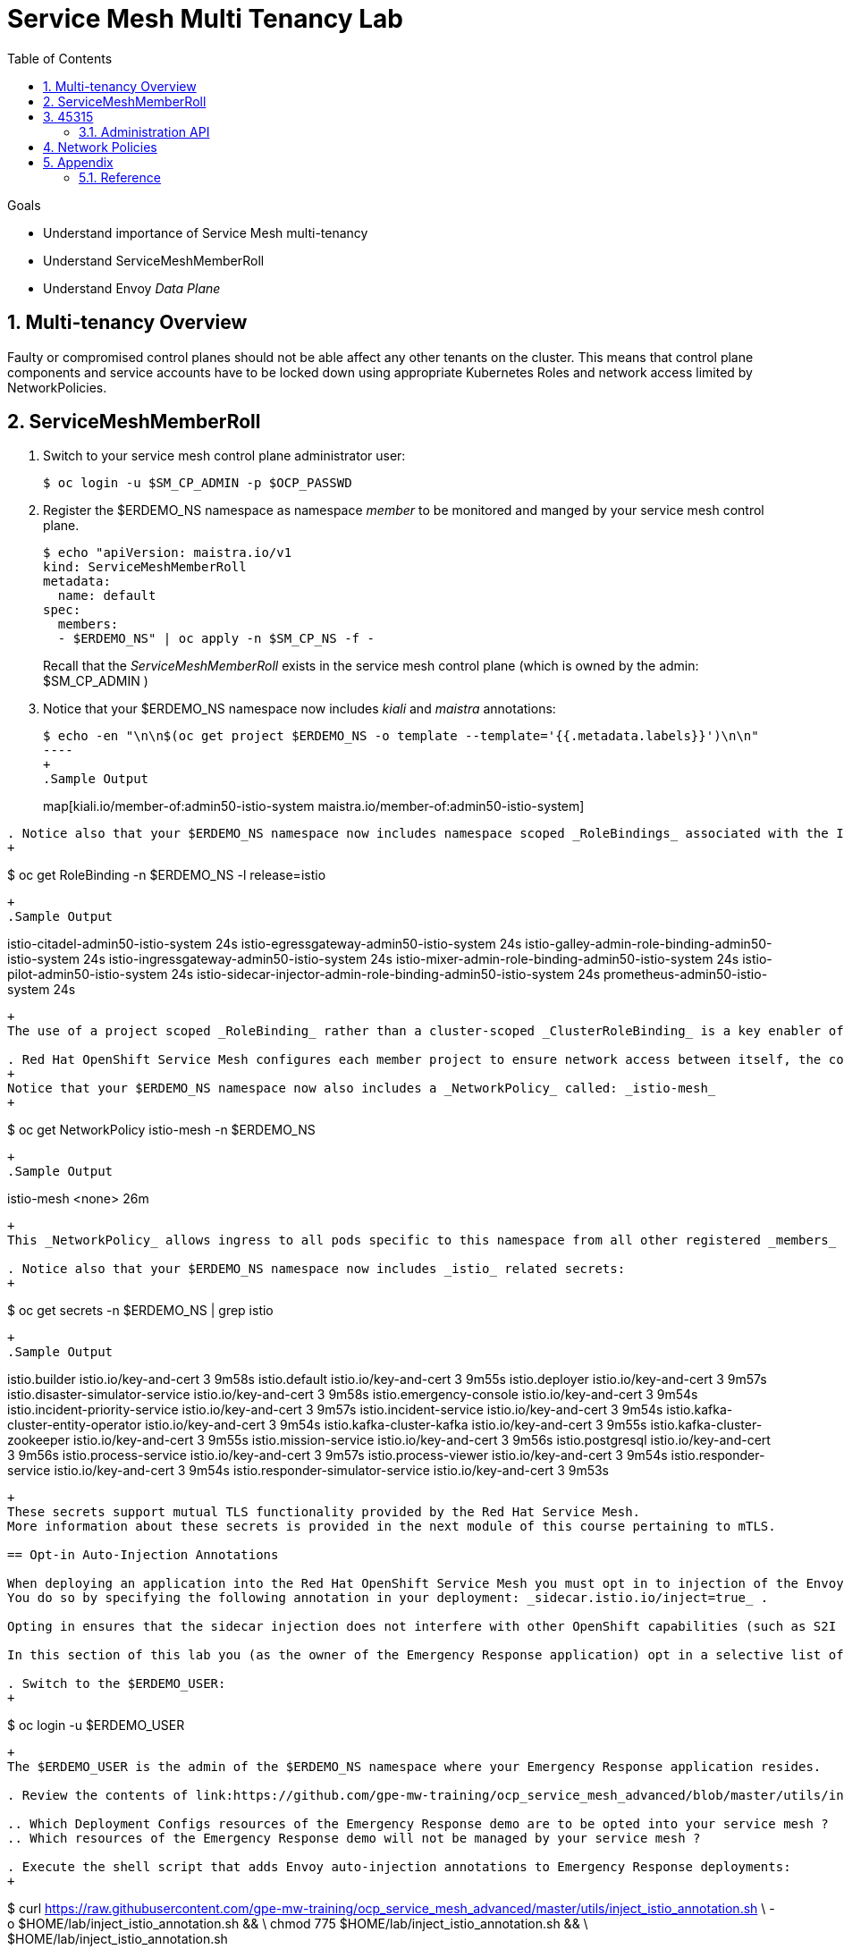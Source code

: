 :noaudio:
:scrollbar:
:toc2:
:linkattrs:
:data-uri:

= Service Mesh Multi Tenancy Lab

.Goals
** Understand importance of Service Mesh multi-tenancy
** Understand ServiceMeshMemberRoll
** Understand Envoy _Data Plane_

:numbered:

== Multi-tenancy Overview

Faulty or compromised control planes should not be able affect any other tenants on the cluster. 
This means that control plane components and service accounts have to be locked down using appropriate Kubernetes Roles and network access limited by NetworkPolicies.

== ServiceMeshMemberRoll

. Switch to your service mesh control plane administrator user:
+
-----
$ oc login -u $SM_CP_ADMIN -p $OCP_PASSWD
-----

. Register the $ERDEMO_NS namespace as namespace _member_ to be monitored and manged by your service mesh control plane.
+
-----
$ echo "apiVersion: maistra.io/v1
kind: ServiceMeshMemberRoll
metadata:
  name: default
spec:
  members:
  - $ERDEMO_NS" | oc apply -n $SM_CP_NS -f -
-----
+
Recall that the _ServiceMeshMemberRoll_ exists in the service mesh control plane (which is owned by the admin: $SM_CP_ADMIN )

. Notice that your $ERDEMO_NS namespace now includes _kiali_ and _maistra_ annotations:
+
-----
$ echo -en "\n\n$(oc get project $ERDEMO_NS -o template --template='{{.metadata.labels}}')\n\n"
----
+
.Sample Output
-----
map[kiali.io/member-of:admin50-istio-system maistra.io/member-of:admin50-istio-system]
-----

. Notice also that your $ERDEMO_NS namespace now includes namespace scoped _RoleBindings_ associated with the Istio related service accounts from your specific service mesh control plane:
+
-----
$ oc get RoleBinding  -n $ERDEMO_NS -l release=istio
-----
+
.Sample Output
-----
istio-citadel-admin50-istio-system                               24s
istio-egressgateway-admin50-istio-system                         24s
istio-galley-admin-role-binding-admin50-istio-system             24s
istio-ingressgateway-admin50-istio-system                        24s
istio-mixer-admin-role-binding-admin50-istio-system              24s
istio-pilot-admin50-istio-system                                 24s
istio-sidecar-injector-admin-role-binding-admin50-istio-system   24s
prometheus-admin50-istio-system                                  24s
-----
+
The use of a project scoped _RoleBinding_ rather than a cluster-scoped _ClusterRoleBinding_ is a key enabler of _multi-tenant_ capabilities of the Red Hat Service Mesh product.

. Red Hat OpenShift Service Mesh configures each member project to ensure network access between itself, the control plane, and other member projects.
+
Notice that your $ERDEMO_NS namespace now also includes a _NetworkPolicy_ called: _istio-mesh_
+
-----
$ oc get NetworkPolicy istio-mesh -n $ERDEMO_NS
-----
+
.Sample Output
-----
istio-mesh   <none>         26m
-----
+
This _NetworkPolicy_ allows ingress to all pods specific to this namespace from all other registered _members_ of the same Red Hat Service Mesh control plane.

. Notice also that your $ERDEMO_NS namespace now includes _istio_ related secrets:
+
-----
$ oc get secrets -n $ERDEMO_NS | grep istio
-----
+
.Sample Output
-----
[...]
istio.builder                                    istio.io/key-and-cert                 3      9m58s
istio.default                                   istio.io/key-and-cert                 3      9m55s
istio.deployer                                  istio.io/key-and-cert                 3      9m57s
istio.disaster-simulator-service                istio.io/key-and-cert                 3      9m58s
istio.emergency-console                         istio.io/key-and-cert                 3      9m54s
istio.incident-priority-service                 istio.io/key-and-cert                 3      9m57s
istio.incident-service                          istio.io/key-and-cert                 3      9m54s
istio.kafka-cluster-entity-operator             istio.io/key-and-cert                 3      9m54s
istio.kafka-cluster-kafka                       istio.io/key-and-cert                 3      9m55s
istio.kafka-cluster-zookeeper                   istio.io/key-and-cert                 3      9m55s
istio.mission-service                           istio.io/key-and-cert                 3      9m56s
istio.postgresql                                istio.io/key-and-cert                 3      9m56s
istio.process-service                           istio.io/key-and-cert                 3      9m57s
istio.process-viewer                            istio.io/key-and-cert                 3      9m54s
istio.responder-service                         istio.io/key-and-cert                 3      9m54s
istio.responder-simulator-service               istio.io/key-and-cert                 3      9m53s
-----
+
These secrets support mutual TLS functionality provided by the Red Hat Service Mesh.
More information about these secrets is provided in the next module of this course pertaining to mTLS.

== Opt-in Auto-Injection Annotations

When deploying an application into the Red Hat OpenShift Service Mesh you must opt in to injection of the Envoy _data-plane_ for each deployment.
You do so by specifying the following annotation in your deployment: _sidecar.istio.io/inject=true_ . 

Opting in ensures that the sidecar injection does not interfere with other OpenShift capabilities (such as S2I builder pods) that likely do not need to be managed by the service mesh.

In this section of this lab you (as the owner of the Emergency Response application) opt in a selective list of deployments for auto injection of a sidecar.

. Switch to the $ERDEMO_USER:
+
-----
$ oc login -u $ERDEMO_USER
-----
+
The $ERDEMO_USER is the admin of the $ERDEMO_NS namespace where your Emergency Response application resides.

. Review the contents of link:https://github.com/gpe-mw-training/ocp_service_mesh_advanced/blob/master/utils/inject_istio_annotation.sh[this script] (which will iterate through your Emergency Response Deployment Configs and add the _sidecar.istio/inject=true_ annotation) and answer the following questions:

.. Which Deployment Configs resources of the Emergency Response demo are to be opted into your service mesh ?
.. Which resources of the Emergency Response demo will not be managed by your service mesh ?

. Execute the shell script that adds Envoy auto-injection annotations to Emergency Response deployments:
+
-----
$ curl https://raw.githubusercontent.com/gpe-mw-training/ocp_service_mesh_advanced/master/utils/inject_istio_annotation.sh \
    -o $HOME/lab/inject_istio_annotation.sh && \
    chmod 775 $HOME/lab/inject_istio_annotation.sh && \
    $HOME/lab/inject_istio_annotation.sh
-----

. After completion of the script, review the list Emergency Response related pods:
+
-----
$ oc get pods -l group=erd-services -n $ERDEMO_NS
-----
+
.Sample Output
-----
user50-disaster-simulator-1-p9gfl          2/2     Running   7          9h
user50-incident-priority-service-1-hgmdn   2/2     Running   4          9h
user50-incident-service-1-sz4dk            2/2     Running   3          9h
user50-mission-service-1-jz2r8             2/2     Running   9          9h
user50-process-service-4-cz5sz             2/2     Running   5          7h17m
user50-responder-service-1-qm5gn           2/2     Running   3          7h14m
user50-responder-simulator-1-tdrz2         2/2     Running   6          7h13m
-----
+
Notice that each of these pods indicates that two containers have started.

. You could use a script such as the following to identify a list of container names for each of the pods:
+
-----
$ for POD_NAME in $(oc get pods -n $ERDEMO_NS -l group=erd-services -o jsonpath='{range .items[*]}{.metadata.name}{"\n"}')
do
    oc get pod $POD_NAME  -n $ERDEMO_NS -o jsonpath='{.metadata.name}{"    :\t\t"}{.spec.containers[*].name}{"\n"}'
done
-----
+
.Sample output
-----
[...]
user50-disaster-simulator-1-p9gfl    :          user50-disaster-simulator        istio-proxy
user50-incident-priority-service-1-hgmdn    :   user50-incident-priority-service istio-proxy
user50-incident-service-1-sz4dk    :            user50-incident-service          istio-proxy
user50-mission-service-1-jz2r8    :             user50-mission-service           istio-proxy
user50-process-service-4-cz5sz    :             user50-process-service           istio-proxy
user50-responder-service-1-qm5gn    :           user50-responder-service         istio-proxy
user50-responder-simulator-1-tdrz2    :         user50-responder-simulator       istio-proxy
-----

.. Notice that each pod now contains an additional _istio-proxy_ container co-located with the primary business service container.
.. Recall from a previous lab that Red Hat Service Mesh uses a Kubernetes' link:https://kubernetes.io/docs/reference/access-authn-authz/admission-controllers/#mutatingadmissionwebhook[MutatingAdmissionWebhook] for automatically injecting the sidecar proxy into user pods.



== Envoy _Data Plane_

=== Architecture
Envoy has many features useful for inter-service communication.
To help understand Envoy's features and capabilities, you should be familiar with the following terminology:

* *listeners*
+
Listeners expose a port to the outside world into which an application can connect.
ie: a listener on port 8080 would accept traffic and apply any configured behavior to that traffic.

* *routes*
+
Routes are rules for how to handle traffic that came in on listeners;
ie: if a request comes in and matches /incident, then the route will direct that traffic to the incident _cluster_.

* *clusters*
+
Clusters are specific upstream services to which Envoy can direct traffic.
ie:  incident-v1 and incident-v2 can be separate clusters and _routes_ can specify rules about how traffic can be directed to either v1 or v2 of the incident service.


Traffic coming into Envoy comes into a _listener_ and is coming from a _downstream_ system.
This traffic gets routes to one of Envoy's _clusters_ which is responsible for sending that traffic to an _upstream_ system.
_Downstream_ to _upstream_ is how traffic always flows through Envoy.

{nbsp}
{nbsp}

image::images/envoy_architecture.png[]


=== Service proxy container configuration

. Delete _deploy_ pods that are in a _completed_ status and have not yet been deleted:
+
-----
$ curl https://raw.githubusercontent.com/gpe-mw-training/ocp_service_mesh_advanced/master/utils/delete_pod_deploys.sh \
    -o $HOME/lab/delete_pod_deploys.sh && \
    chmod 775 $HOME/lab/delete_pod_deploys.sh

$HOME/lab/delete_pod_deploys.sh
-----

. Capture the details of the _istio-proxy_ container configuration from the _responder-service_ pod of the Emergency Response demo :
+
-----
$ oc get pod -n $ERDEMO_NS \
       $(oc get pod -n $ERDEMO_NS | grep "^$ERDEMO_USER-responder-service" | awk '{print $1}') \
       -o json \
       | jq .spec.containers[1] \
        > $HOME/lab/responder_envoy.json
-----

. Study the details of the _istio-proxy_ container:
+
-----
$ less $HOME/lab/responder_envoy.json
-----

. Answer the following questions pertaining to this _istio-proxy_ container:

.. What URL does OpenShift use to pull the remote Envoy proxy image that serves as the basis of this Envoy proxy sidecar?
.. What is the maximum amount of RAM and CPU dedicated to this Envoy proxy sidecar container ?
.. What is the URL that the Envoy proxy sidecar uses to communicate with _Pilot_ component of Red Hat Service Mesh ?


ifdef::showscript[]

1) registry.redhat.io/openshift-service-mesh/proxyv2-rhel8:1.0.1
2) cpu: 500m,  memory: 128Mi
3) istio-pilot.admin50-istio-system:15010

endif::showscript[]

=== Modified iptables 

When an Envoy service proxy is injected into an application pod, the _istio-cni_ resource modifies iptables on the node that the pod lands on.
Recall from a previous lab that the _istio-cni_ resource is deployed as a _daemonset_ and subsequently runs one pod per all nodes in an OpenShift cluster.

In particular, the _istio-cni_ resource creates iptable rules such that all ingress to and egress out of the application container is redirected to port 15001 of the pod.
The Envoy service proxy has its listener bound to port 15001.


Have your instructor demonstrate these modified iptable rules in a manner similar to the following:

. Identify the OCP worker node that one of the Emergency Response application pods is running on:
+
-----
$ oc get pod user50-responder-service-6-5xr86 -o json | jq .spec.nodeName
-----
+
.Sample Output
-----
[...]
ip-10-0-136-113.eu-central-1.compute.internal
-----


. Identify the id of either container (application container or _envoy-proxy)  in that pod:
+
-----
$ oc describe pod user50-responder-service-6-5xr86 | grep cri-o
-----
+
.Sample Output
-----
[...]
Container ID:  cri-o://397fea50eb8ecd03db9fe8c9a7657c7980f23c8462e9cf2554e9a4493308e651
Container ID:  cri-o://90260d3d7ece810bb4c44a8aee3e23ebe50fd6b1225d48e6e103da070194c53a
-----


. Set up a debug session into the node where the target Emergency Response pod runs:
+
-----
$ oc debug node/ip-10-0-136-113.eu-central-1.compute.internal
-----

. On that OCP node, switch to the host operating system shell that can run host operating system binaries:
+
-----
sh-4.4# chroot /host
-----

. Using the previously determined containerId, determine the operating system process id of the container on the OpenShift node:
+
-----
sh-4.4# crictl inspect --output json  90260d3d7ece810bb4c44a8aee3e23ebe50fd6b1225d48e6e103da070194c53a | grep pid
-----
+
.Sample Output
-----
45315
-----

. Using the process Id of the container, view the iptable rules on that host machine:
+
-----
sh-4.4# nsenter -t 45315 -n iptables -t nat -S
-----
+
.Sample Output
-----
-P PREROUTING ACCEPT
-P INPUT ACCEPT
-P POSTROUTING ACCEPT
-P OUTPUT ACCEPT
-N ISTIO_REDIRECT
-N ISTIO_IN_REDIRECT
-N ISTIO_INBOUND
-N ISTIO_OUTPUT
-A PREROUTING -p tcp -j ISTIO_INBOUND
-A OUTPUT -p tcp -j ISTIO_OUTPUT
-A ISTIO_REDIRECT -p tcp -j REDIRECT --to-ports 15001
-A ISTIO_IN_REDIRECT -p tcp -j REDIRECT --to-ports 15001
-A ISTIO_INBOUND -p tcp -m tcp --dport 8080 -j ISTIO_IN_REDIRECT
-A ISTIO_INBOUND -p tcp -m tcp --dport 9779 -j ISTIO_IN_REDIRECT
-A ISTIO_INBOUND -p tcp -m tcp --dport 8778 -j ISTIO_IN_REDIRECT
-A ISTIO_OUTPUT ! -d 127.0.0.1/32 -o lo -j ISTIO_REDIRECT
-A ISTIO_OUTPUT -m owner --uid-owner 1000710001 -j RETURN
-A ISTIO_OUTPUT -m owner --gid-owner 1000710001 -j RETURN
-A ISTIO_OUTPUT -d 127.0.0.1/32 -j RETURN
-A ISTIO_OUTPUT -j ISTIO_REDIRECT
-----
+
The output above shows that all the incoming traffic for this operating system process to port 8080, 9779 and 8778 (which are the ports that the Emergency Response responser-service is listening on ), are being REDIRECTED to port 15001, which is the port that the _istio-proxy_ is listening. 
The same holds true for the outgoing traffic.


=== Administration API

The Envoy data plane API provides an open standard for centralized management of a large fleet of Envoys.
Instead of copying configuration files to the many Envoy proxies in a typical microservice architected application, a central point of control is available.

The admin API of each envoy container is available by using the _curl_ utility from within any application pod enabled with envoy.

. Log into OpenShift as the owner of the Emergency Response application:
+
-----
$ oc login -u $ERDEMO_USER -p $OCP_PASSWD
-----

. Retrieve the help documentation provided by the Envoy admin API: 
+
-----
$ oc rsh `oc get pod -n $ERDEMO_NS | grep "responder-service" | grep "Running" | awk '{print $1}'` \
    curl http://localhost:15000/help
-----

. Retrieve the status of all of the _clusters_ that are visible to this Envoy service proxy:
+
-----
$ oc rsh `oc get pod -n $ERDEMO_NS | grep "responder-service" | grep "Running" | awk '{print $1}'` \
   curl http://localhost:15000/clusters?format=json \
   > $HOME/lab/responder-service-clusters.json
-----

.. Skim through the contents of `$HOME/lab/responder-service-clusters.json`

.. Notice that this information includes all discovered upstream hosts in each cluster along with per host statistics. This is useful for debugging service discovery issues.
.. Also notice that absolutely all _cluster_statuses_ reference services to your specific Emergency Response demo or your specific Service Mesh control plane.
+
Under no circumstances do any of your Envoy proxies have visibility to services that you do not own.
+
This is critical from performance, scalability and security perspectives.

. Inspect the configuration sent by Pilot to your pod's sidecar using _istioctl_:
+
-----
$ istioctl proxy-config cluster -n <POD NAMESPACE> <PODNAME> -o json
-----
+
If you search for the destination service name you will see an embedded metadata JSON element that names the specific DestinationRule that pod is currently using to communicate with the external service.
+
-----
$ oc rsh `oc get pod -n $ERDEMO_NS | grep "responder-service" | awk '{print $1}'` \
         curl http://localhost:15000/config_dump \
         > $HOME/lab/config_dump \
         && less $HOME/lab/config_dump \
         | jq ".configs | last | .dynamic_route_configs"
-----

== Network Policies

In multi-tenancy mode, Red Hat Service Mesh creates an isolated network for each mesh instance using _NetworkPolicy_ resources. Pods within the mesh can communicate with each other and with pods in the data plane. Communication between pods in different meshes is not allowed. +
Note that during the Service Mesh installation existing NetworkPolicy objects will not be touched or deleted.

. Review the NetworkPolicy resources created by the Service Mesh. 
* Log into OpenShift as the owner of the Emergency Response application:
+
-----
$ oc login -u $ERDEMO_USER -p $OCP_PASSWD
-----
* List the _NetworkPolicy_ resources in the Emergency Response namespace:
+
----
$ oc get networkpolicy -n $ERDEMO_NS
----
+
.Sample Output
----
allow-from-all-namespaces                <none>                                    17h
allow-from-ingress-namespace             <none>                                    17h
istio-expose-route                       maistra.io/expose-route=true              19h
istio-mesh                               <none>                                    19h
kafka-cluster-network-policy-kafka       strimzi.io/name=kafka-cluster-kafka       32h
kafka-cluster-network-policy-zookeeper   strimzi.io/name=kafka-cluster-zookeeper   32h
----
** NetworkPolicies `allow-from-all-namespaces` and `allow-from-ingress-namespace` are installed by default in every namespace when using _NetworkPolicy_ Openshift SDN mode. The policies allows traffic between all pods in all namespaces, as well as ingress to pods through the router.
** NetworkPolicies `kafka-cluster-network-policy-kafka` and `kafka-cluster-network-policy-zookeeper` are created when installing the Kafka cluster, and define ingress rules for the Kafka and Zookeeper pods.
** NetworkPolicies `istio-mesh` and `istio-expose-route` are created when adding the namespace to the Service Mesh.
* Review the `istio-mesh` network policy:
+
----
$ oc get networkpolicy istio-mesh -n $ERDEMO_NS 
----
+
----
kind: NetworkPolicy
apiVersion: networking.k8s.io/v1
metadata:
  annotations:
    [...]
  name: istio-mesh
  [...]
  namespace: user1-er-demo
  labels:
    [...]
spec:
  podSelector: {}
  ingress:
    - from:
        - namespaceSelector:
            matchLabels:
              maistra.io/member-of: admin1-istio-system
  egress:
    - to:
        - namespaceSelector:
            matchLabels:
              maistra.io/member-of: admin1-istio-system
  policyTypes:
    - Ingress
    - Egress
----
** The policy allows all traffic (_Ingress_ and _Egress_) between namespaces that are labeled with `maistra.io/member-of: $SM_CP_ADMIN-istio-system`. This includes the Service Mesh data plane namespace as well as the mesh member namespaces as defined in the _ServiceMeshMemberRoll_.

* Review the `istio-expose-route` network policy:
+
----
$ oc get networkpolicy istio-expose-route -n $ERDEMO_NS 
----
+
----
kind: NetworkPolicy
apiVersion: networking.k8s.io/v1
metadata:
  annotations:
  [...]
  name: istio-expose-route
  [...]
  namespace: user1-er-demo
  labels:
    [...]
spec:
  podSelector:
    matchLabels:
      maistra.io/expose-route: 'true'
  ingress:
    - from:
        - namespaceSelector:
            matchLabels:
              network.openshift.io/policy-group: ingress
  policyTypes:
    - Ingress
----
** The policy allows ingress traffic between namespaces that are labeled with `network.openshift.io/policy-group: ingress` and pods that have the label `maistra.io/expose-route: 'true'`. The `openshift-ingress` namespace - in which the OpenShift router pods run - has the label `network.openshift.io/policy-group: ingress`, so annotated pods can be reached through a route.

. Check if pods in the Emergency Response demo are reachable from outside the service mesh.
* Obtain a remote shell into the _stage-apicast_ pod in the apicast namespace
+
----
$ oc rsh -n $GW_PROJECT stage-apicast-1-xxxxx
----
* In the remote shell, curl the Incident Service through its service name:
+
----
sh-4.2$ curl http://$ERDEMO_USER-incident-service.$ERDEMO_NS.svc:8080/incidents
----
+
Exit the remote shell.
* In a normal shell, call the Incident Service through its exposed URL:
+
----
$ curl http://user2-incident-service.apps.$SUBDOMAIN_BASE/incidents
----
* Expect both curl requests to succeed.
+
This seems to be in contradiction to the concept of an isolated service mesh network. Can you explain?

3. Delete the `allow-from-all-namespaces` and `allow-from-ingress-namespace` NetworkPolicy objects from the Emergency Response namespace.
+
----
$ oc delete networkpolicy allow-from-all-namespaces -n $ERDEMO_NS
$ oc delete networkpolicy allow-from-ingress-namespace -n $ERDEMO_NS
----

. Try to reach the incident service from within another namespace or from the outside of the cluster using _curl_
+
What do you observe?

4. Add the `maistra.io/expose-route: 'true'` label to the template section of the deploymentconfig of the Incident Service:
+
----
kind: DeploymentConfig
apiVersion: apps.openshift.io/v1
metadata:
 [...]
spec:
  [...]
  template:
    metadata:
      labels:
        app: user1-incident-service
        group: erd-services
        maistra.io/expose-route: 'true'
      annotations:
        sidecar.istio.io/inject: 'true'
    spec:
    [...]
----
*
Save the DeploymentConfig. Once the Incident Service pod is redeployed, try again to call the Incident Service from outside of the cluster.
+
What do you observe?

[NOTE]
====
Execute the following commands if you want to restore the networkpolicies to their original state:

----
$ echo "---
kind: NetworkPolicy
apiVersion: networking.k8s.io/v1
metadata:
  name: allow-from-all-namespaces
spec:
  podSelector: {}
  ingress:
    - from:
        - namespaceSelector: {}
  policyTypes:
    - Ingress
" | oc create -f - -n $ERDEMO_NS
----

----
$ echo "---
kind: NetworkPolicy
apiVersion: networking.k8s.io/v1
metadata:
  name: allow-from-ingress-namespace
spec:
  podSelector: {}
  ingress:
    - from:
        - namespaceSelector:
            matchLabels:
              network-policy: global
  policyTypes:
    - Ingress
" | oc create -f - -n $ERDEMO_NS
----

====

== Appendix

=== Reference

* link:https://docs.google.com/document/d/1eMnLBpcJNMahoE6cYKcECp_Jcy4Haj3qc36RBAO9J-U/edit#[Operator-Based Soft Multi-Tenancy]
* link:https://maistra.io/docs/comparison-with-istio/#_cluster_scoped_custom_resources[Comparison between Red Hat Service Mesh and community Istio]
* link:https://istio.io/blog/2019/data-plane-setup/[Demystifying Istio's Sidecar Injection Model]


ifdef::showscript[]

. The two databases leveraged by the Emergency Response demo ( _postgresql_ and _$ERDEMO_USER-process-service-postgresql_ ) are also now injected with an Envoy proxy.
+
Verify that this is infact the case either through the OpenShift web console or the oc utility.

=== Envoy Access Log File

.TO-DO:
* https://aspenmesh.io/how-to-debug-istio-mutual-tls-mtls-policy-issues-using-aspen-mesh/
* global.proxy.accessLogFile
* Is this log file any different than what is already being logged from Envoy in Red Hat Service Mesh ?
* What is a good example of using it to debug Istio configuration and policy issues ?

=== Debugging Envoy and Pilot

The source of truth for a given moment is always found in your pod’s Envoy sidecar configuration.
In this section of the lab, you link:https://istio.io/docs/ops/troubleshooting/proxy-cmd/[debug Envoy and Pilot].


link:https://www.erdemo.io/gettingstarted/[Getting Started]


endif::showscript[]
